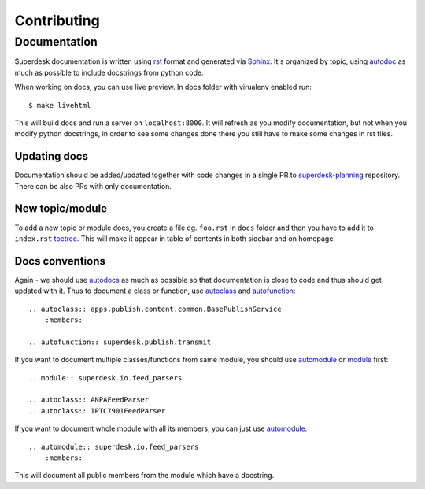 Contributing
============

Documentation
-------------
Superdesk documentation is written using `rst <http://docutils.sourceforge.net/rst.html>`_ format and generated via `Sphinx <http://www.sphinx-doc.org/>`_. It's organized by topic, using `autodoc <http://www.sphinx-doc.org/en/stable/ext/autodoc.html>`_ as much as possible to include docstrings from python code.

When working on docs, you can use live preview. In docs folder with virualenv enabled run::

    $ make livehtml

This will build docs and run a server on ``localhost:8000``. It will refresh as you modify documentation, but not when you modify python docstrings, in order to see some changes done there you still have to make some changes in rst files.

Updating docs
^^^^^^^^^^^^^
Documentation should be added/updated together with code changes in a single PR to `superdesk-planning <https://github.com/superdesk/superdesk-planning>`_ repository. There can be also PRs with only documentation.

New topic/module
^^^^^^^^^^^^^^^^
To add a new topic or module docs, you create a file eg. ``foo.rst`` in ``docs`` folder and then you have to add it to ``index.rst`` `toctree <http://www.sphinx-doc.org/en/stable/markup/toctree.html>`_. This will make it appear in table of contents in both sidebar and on homepage.

Docs conventions
^^^^^^^^^^^^^^^^
Again - we should use `autodocs <http://www.sphinx-doc.org/en/stable/ext/autodoc.html>`_ as much as possible so that documentation is close to code and thus should get updated with it. Thus to document a class or function, use `autoclass <http://www.sphinx-doc.org/en/stable/ext/autodoc.html#directive-autoclass>`_ and `autofunction <http://www.sphinx-doc.org/en/stable/ext/autodoc.html#directive-autofunction>`_::

    .. autoclass:: apps.publish.content.common.BasePublishService
        :members:

    .. autofunction:: superdesk.publish.transmit

If you want to document multiple classes/functions from same module, you should use `automodule <http://www.sphinx-doc.org/en/stable/domains.html#directive-py:module>`_ or `module <http://www.sphinx-doc.org/en/stable/domains.html#directive-py:module>`_ first::

    .. module:: superdesk.io.feed_parsers

    .. autoclass:: ANPAFeedParser
    .. autoclass:: IPTC7901FeedParser

If you want to document whole module with all its members, you can just use `automodule <http://www.sphinx-doc.org/en/stable/ext/autodoc.html#directive-automodule>`_::

    .. automodule:: superdesk.io.feed_parsers
        :members:

This will document all public members from the module which have a docstring.
